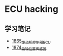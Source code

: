 * ECU hacking
** 学习笔记
- [[https://blog.csdn.net/grey_csdn/article/details/135174179][1865_发动机控制器ECU]]
- [[https://blog.csdn.net/grey_csdn/article/details/135440267][1874_曲轴位置传感器]]
